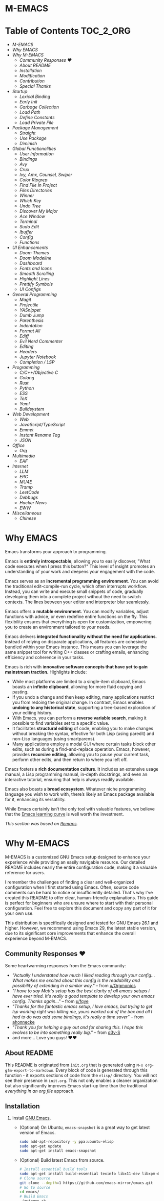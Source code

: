 #+OPTIONS: toc:nil
#+EXPORT_FILE_NAME: README
* M-EMACS
* Table of Contents                                               :TOC_2_ORG:
- [[M-EMACS][M-EMACS]]
- [[Why EMACS][Why EMACS]]
- [[Why M-EMACS][Why M-EMACS]]
  - [[Community Responses ❤️][Community Responses ❤️]]
  - [[About README][About README]]
  - [[Installation][Installation]]
  - [[Modification][Modification]]
  - [[Contribution][Contribution]]
  - [[Special Thanks][Special Thanks]]
- [[Startup][Startup]]
  - [[Lexical Binding][Lexical Binding]]
  - [[Early Init][Early Init]]
  - [[Garbage Collection][Garbage Collection]]
  - [[Load Path][Load Path]]
  - [[Define Constants][Define Constants]]
  - [[Load Private File][Load Private File]]
- [[Package Management][Package Management]]
  - [[Straight][Straight]]
  - [[Use Package][Use Package]]
  - [[Diminish][Diminish]]
- [[Global Functionalities][Global Functionalities]]
  - [[User Information][User Information]]
  - [[Bindings][Bindings]]
  - [[Avy][Avy]]
  - [[Crux][Crux]]
  - [[Ivy, Amx, Counsel, Swiper][Ivy, Amx, Counsel, Swiper]]
  - [[Color Ripgrep][Color Ripgrep]]
  - [[Find File In Project][Find File In Project]]
  - [[Files Directories][Files Directories]]
  - [[Winner][Winner]]
  - [[Which Key][Which Key]]
  - [[Undo Tree][Undo Tree]]
  - [[Discover My Major][Discover My Major]]
  - [[Ace Window][Ace Window]]
  - [[Terminal][Terminal]]
  - [[Sudo Edit][Sudo Edit]]
  - [[Ibuffer][Ibuffer]]
  - [[Config][Config]]
  - [[Functions][Functions]]
- [[UI Enhancements][UI Enhancements]]
  - [[Doom Themes][Doom Themes]]
  - [[Doom Modeline][Doom Modeline]]
  - [[Dashboard][Dashboard]]
  - [[Fonts and Icons][Fonts and Icons]]
  - [[Smooth Scrolling][Smooth Scrolling]]
  - [[Highlight Lines][Highlight Lines]]
  - [[Prettify Symbols][Prettify Symbols]]
  - [[UI Configs][UI Configs]]
- [[General Programming][General Programming]]
  - [[Magit][Magit]]
  - [[Projectile][Projectile]]
  - [[YASnippet][YASnippet]]
  - [[Dumb Jump][Dumb Jump]]
  - [[Parenthesis][Parenthesis]]
  - [[Indentation][Indentation]]
  - [[Format All][Format All]]
  - [[Ediff][Ediff]]
  - [[Evil Nerd Commenter][Evil Nerd Commenter]]
  - [[Editing][Editing]]
  - [[Headers][Headers]]
  - [[Jupyter Notebook][Jupyter Notebook]]
  - [[Completion / LSP][Completion / LSP]]
- [[Programming][Programming]]
  - [[C/C++/Objective C][C/C++/Objective C]]
  - [[Golang][Golang]]
  - [[Rust][Rust]]
  - [[Python][Python]]
  - [[ESS][ESS]]
  - [[TeX][TeX]]
  - [[Yaml][Yaml]]
  - [[Buildsystem][Buildsystem]]
- [[Web Development][Web Development]]
  - [[Web][Web]]
  - [[JavaScript/TypeScript][JavaScript/TypeScript]]
  - [[Emmet][Emmet]]
  - [[Instant Rename Tag][Instant Rename Tag]]
  - [[JSON][JSON]]
- [[Office][Office]]
  - [[Org][Org]]
- [[Multimedia][Multimedia]]
  - [[EAF][EAF]]
- [[Internet][Internet]]
  - [[LLM][LLM]]
  - [[ERC][ERC]]
  - [[MU4E][MU4E]]
  - [[Tramp][Tramp]]
  - [[LeetCode][LeetCode]]
  - [[Debbugs][Debbugs]]
  - [[Hacker News][Hacker News]]
  - [[EWW][EWW]]
- [[Miscellaneous][Miscellaneous]]
  - [[Chinese][Chinese]]

* Why EMACS
Emacs transforms your approach to programming.

Emacs is *entirely introspectable*, allowing you to easily discover, "What code executes when I press this button?" This level of insight promotes an understanding of your work and deepens your engagement with the code.

Emacs serves as an *incremental programming environment*. You can avoid the traditional edit-compile-run cycle, which often interrupts workflow. Instead, you can write and execute small snippets of code, gradually developing them into a complete project without the need to switch contexts. The lines between your editor and interpreter blur seamlessly.

Emacs offers a *mutable environment*. You can modify variables, adjust functions with advice, or even redefine entire functions on the fly. This flexibility ensures that everything is open for customization, empowering you to create an environment tailored to your needs.

Emacs delivers *integrated functionality without the need for applications*. Instead of relying on disparate applications, all features are cohesively bundled within your Emacs instance. This means you can leverage the same snippet tool for writing C++ classes or crafting emails, enhancing efficiency and coherence in your tasks.

Emacs is rich with *innovative software concepts that have yet to gain mainstream traction*. Highlights include:
- While most platforms are limited to a single-item clipboard, Emacs boasts an *infinite clipboard*, allowing for more fluid copying and pasting.
- If you undo a change and then keep editing, many applications restrict you from redoing the original change. In contrast, Emacs enables *undoing to any historical state*, supporting a tree-based exploration of your editing history.
- With Emacs, you can perform a *reverse variable search*, making it possible to find variables set to a specific value.
- It facilitates *structural editing* of code, enabling you to make changes without breaking the syntax, effective for both Lisp (using paredit) and non-Lisp languages (using smartparens).
- Many applications employ a modal GUI where certain tasks block other edits, such as during a find-and-replace operation. Emacs, however, provides *recursive editing*, allowing you to pause your current task, perform other edits, and then return to where you left off.

Emacs fosters a *rich documentation culture*. It includes an extensive usage manual, a Lisp programming manual, in-depth docstrings, and even an interactive tutorial, ensuring that help is always readily available.

Emacs also boasts a *broad ecosystem*. Whatever niche programming language you wish to work with, there’s likely an Emacs package available for it, enhancing its versatility.

While Emacs certainly isn’t the only tool with valuable features, we believe that the [[https://i.stack.imgur.com/7Cu9Z.jpg][Emacs learning curve]] is well worth the investment.

/This section was based on [[https://github.com/remacs/remacs][Remacs]]./
* Why M-EMACS
  M-EMACS is a customized GNU Emacs setup designed to enhance your experience while providing an easily navigable resource. Our detailed README includes nearly the entire configuration code, making it a valuable reference for users.

  I remember the challenges of finding a clear and well-organized configuration when I first started using Emacs. Often, source code comments can be hard to notice or insufficiently detailed. That's why I've created this README to offer clear, human-friendly explanations. This guide is perfect for beginners who are unsure where to start with their personal configuration. Feel free to explore this document and copy any part of it for your own use.

  This distribution is specifically designed and tested for GNU Emacs 26.1 and higher. However, we recommend using Emacs 29, the latest stable version, due to its significant core improvements that enhance the overall experience beyond M-EMACS.
  [[file:images/Sample.png]]
** Community Responses ❤️
   Some heartwarming responses from the Emacs community:
   - /"Actually I understated how much I liked reading through your config... What makes me excited about this config is the readability and possibility of extending in a similar way."/ -- from [[https://www.reddit.com/r/emacs/comments/eewwyh/officially_introducing_memacs/fc5x1lz?utm_source=share&utm_medium=web2x&context=3][u/Orgmonics]]
   - /"I have to say Matt's setup has the best clarity of all emacs setups I have ever tried. It's really a good template to develop your own emacs config. Thanks again..."/ -- from [[https://www.reddit.com/r/emacs/comments/eewwyh/officially_introducing_memacs/fbxk831?utm_source=share&utm_medium=web2x&context=3][u/fqye]]
   - /"Thanks for the fantastic emacs setup, I love emacs, but trying to get lsp working right was killing me, yours worked out of the box and all I had to do was add some bindings, it's really a time saver"/ -- from [[https://github.com/MatthewZMD/.emacs.d/issues/48#issuecomment-877827124][ahonnecke]]
   - /"Thank you for helping a guy out and for sharing this. I hope this evolves to be into something really big."/ -- from [[https://github.com/MatthewZMD/.emacs.d/issues/38#issuecomment-706657288][d3v-S]]
   - and more... Love you guys! ❤️❤️
** About README
   This README is originated from =init.org= that is generated using =M-x org-gfm-export-to-markdown=. Every block of code is generated through this function - it exports sections of code from the =elisp/= directory. You will not see their presence in =init.org=. This not only enables a cleaner organization but also significantly improves Emacs start-up time than the traditional /everything in an org file/ approach.
** Installation
   1. Install [[https://www.gnu.org/software/emacs/][GNU Emacs]].
      - (Optional) On Ubuntu, =emacs-snapshot= is a great way to get latest version of Emacs.
        #+BEGIN_SRC bash
          sudo add-apt-repository -y ppa:ubuntu-elisp
          sudo apt-get update
          sudo apt-get install emacs-snapshot
        #+END_SRC
      - (Optional) Build latest Emacs from source.
        #+BEGIN_SRC bash
          # Install essential build tools
          sudo apt-get install build-essential texinfo libx11-dev libxpm-dev libjpeg-dev libpng-dev libgif-dev libtiff-dev libgtk2.0-dev libncurses-dev gnutls-dev libgtk-3-dev git autoconf
          # Clone source
          git clone --depth=1 https://github.com/emacs-mirror/emacs.git
          # Go to source
          cd emacs/
          # Build Emacs
          ./autogen.sh
          ./configure --with-mailutils
          make
          # Install (optional)
          sudo make install
        #+END_SRC
   2. Clone this repo to =HOME= or =~/= path using [[https://git-scm.com/][git]] and update all the submodules.
      #+BEGIN_SRC bash
        cd ~
        git clone --recurse-submodules -j8 https://github.com/MatthewZMD/.emacs.d.git
        cd .emacs.d
      #+END_SRC
   3. Ensure a stable connection to Melpa Packages, then open Emacs.
   4. Enter =y= when prompted with =Auto-update packages now?=, wait for all packages to install.
   5. In your favorite browser, =Ctrl-f Prerequisite= through this README and follow the *Prerequisite* instructions.
   6. Restart Emacs.
*** Further Updates
    I will be updating M-EMACS from time to time, it is best to =git pull= once a while to stay up to date.

    Please also execute =git submodule update --recursive --remote= to sync with all the submodules.
** Modification
   You have the permission to use, modify, distribute in any way you want.

   However, what is /free/ stays /free/. After all, this is [[file:LICENSE][GPL]].

   *Remember* you must manually sync this README with all the new changes you made by:
   1. Please do *NOT* edit this =README.md= file, edit =init.org= instead!
   2. If you add a new mode, create a new =<file-name>.el= file in =elisp/= directory.
   3. Put =(require '<file-name>)= in [[file:init.el][init.el]] accordingly.
   4. Add =#+INCLUDE: "~/.emacs.d/elisp/<place-holder>.el" src emacs-lisp :range-begin "<start-line-wrapper-exclusive>" :range-end "<end-line-wrapper-exclusive>"= in the appropriate section in =init.org=.
   5. Enter =C-x C-s= to save and update =:lines=. (if you don't see the updated effect, run =M-x save-and-update-includes= manually)
   6. Call =M-x org-gfm-export-to-markdown= to update =README.md= automatically.
** Contribution
   If you spotted a bug or you have any suggestions, please fill in an issue. If you have something to fix, feel free to create a pull request.
** Special Thanks
   Everyone starts somewhere, and I started here.
  - [[https://github.com/seagle0128/.emacs.d][Vincent Zhang's Centaur Emacs]]
  - [[https://github.com/hlissner/doom-emacs][Henrik Lissner's Doom Emacs]]
  - [[https://github.com/poncie/.emacs.d][Poncie Reyes's .emacs.d]]
* Startup
** Lexical Binding
   Enable lexical binding for better variable scoping. [[https://nullprogram.com/blog/2016/12/22/][Why?]]
   #+BEGIN_QUOTE
   Until Emacs version 24.1 (June 2012), Elisp predominantly utilized dynamically scoped variables, a characteristic common in older Lisp dialects. While dynamic scope has its specific applications, it is generally deemed unsuitable for local variables, and very few modern programming languages embrace it.
   #+END_QUOTE
   #+INCLUDE: "~/.emacs.d/init.el" src emacs-lisp :lines "1-2"
** Early Init
   Emacs 27 introduces =early-init.el=, a configuration file that executes prior to =init.el=, coinciding with package and UI initialization.
*** Compatibility With 26
   Ensure the configuration accommodates both versions by checking if the =emacs-version >= 26= and manually requiring =early-init= settings if =emacs-version < 27=.
   #+INCLUDE: "~/.emacs.d/init.el" src emacs-lisp :range-begin "CheckVer" :range-end "-CheckVer" :lines "39-51"
*** Defer Garbage Collection
   Postpone garbage collection earlier in the startup sequence to improve performance, as highlighted by [[https://github.com/hlissner/doom-emacs/blob/develop/docs/faq.org#how-does-doom-start-up-so-quickly][hlissner]].
   #+BEGIN_QUOTE
   Garbage collection can significantly slow down startup time, often doubling it. The key is to raise the memory threshold as early as possible.
   #+END_QUOTE
   #+INCLUDE: "~/.emacs.d/early-init.el" src emacs-lisp :range-begin "DeferGC" :range-end "-DeferGC" :lines "40-41"
*** Disable =package-enable-at-startup=
   Package initialization occurs automatically before loading the user configuration, which means we need to prevent Emacs from executing it prematurely.
   #+INCLUDE: "~/.emacs.d/early-init.el" src emacs-lisp :range-begin "UnsetPES" :range-end "-UnsetPES" :lines "44-45"
*** Unset =file-name-handler-alist=
   During startup, Emacs doesn't require specific file handlers for every file it opens or loads; thus, we should unset this list to optimize the startup process.
   #+INCLUDE: "~/.emacs.d/early-init.el" src emacs-lisp :range-begin "UnsetFNHA" :range-end "-UnsetFNHA" :lines "48-50"
*** Disable =site-run-file=
   #+INCLUDE: "~/.emacs.d/early-init.el" src emacs-lisp :range-begin "UnsetSRF" :range-end "-UnsetSRF" :lines "53-54"
*** Disable Unnecessary Interface
   Disabling unnecessary interfaces at this stage enhances speed before they are initialized.
   #+INCLUDE: "~/.emacs.d/early-init.el" src emacs-lisp :range-begin "DisableUnnecessaryInterface" :range-end "-DisableUnnecessaryInterface" :lines "57-62"
** Garbage Collection
*** Adjust =gc-cons-threshold= for Interactive Use
   A excessively high =gc-cons-threshold= can lead to freezing and stuttering during prolonged interactive sessions. If stuttering occurs, increase the threshold; if freezing happens, decrease it.
   #+INCLUDE: "~/.emacs.d/init.el" src emacs-lisp :range-begin "BetterGC" :range-end "-BetterGC" :lines "54-64"
   Additionally, enabling garbage collection when Emacs loses focus and minimizing it during the use of the minibuffer can enhance responsiveness.
   #+INCLUDE: "~/.emacs.d/init.el" src emacs-lisp :range-begin "AutoGC" :range-end "-AutoGC" :lines "67-84"
** Load Path
   Since all configuration files reside in the =elisp/= directory, it is essential to include this path in the =load-path= to ensure proper loading.
   #+INCLUDE: "~/.emacs.d/init.el" src emacs-lisp :range-begin "LoadPath" :range-end "-LoadPath" :lines "87-101"
** Define Constants
   #+INCLUDE: "~/.emacs.d/elisp/init-const.el" src emacs-lisp :range-begin "Consts" :range-end "-Consts" :lines "44-76"
** Load Private File
   The =init-private.el= file has been designated within the =user-emacs-directory= for personal configurations you wish to keep outside source control.
   #+INCLUDE: "~/.emacs.d/init.el" src emacs-lisp :range-begin "InitPrivate" :range-end "-InitPrivate" :lines "216-219"
* Package Management
   Some packages are disabled using the =:disabled= tag due to infrequent usage. You can similarly disable packages as needed:
   #+begin_src emacs-lisp
   (use-package foo
     :disabled)
   #+end_src
** Straight
   [[https://github.com/radian-software/straight.el][Straight]] is preferred over =package.el= for its declarative and reproducible configuration, ensuring reliable package management and easy updates by utilizing Git for version tracking.
   #+INCLUDE: "~/.emacs.d/elisp/init-package.el" src emacs-lisp :range-begin "StraightBootstrap" :range-end "-StraightBootstrap" :lines "40-54"
** Use Package
   [[https://github.com/jwiegley/use-package][Use-package]] simplifies Emacs package configuration, enhancing performance and clarity. When paired with straight.el, it allows for quick and seamless package management.
   #+INCLUDE: "~/.emacs.d/elisp/init-package.el" src emacs-lisp :range-begin "StraightUsePackage" :range-end "-StraightUsePackage" :lines "57-68"
** Diminish
   [[https://github.com/emacsmirror/diminish][Diminish]] can remove certain minor modes from the mode-line to declutter the interface.
   #+INCLUDE: "~/.emacs.d/elisp/init-package.el" src emacs-lisp :range-begin "DimPac" :range-end "-DimPac" :lines "71-72"
* Global Functionalities
** User Information
   *Prerequisite*: Feel free to update this section with your information.
   #+INCLUDE: "~/.emacs.d/elisp/init-const.el" src emacs-lisp :range-begin "UserInfo" :range-end "-UserInfo" :lines "39-41"
** Bindings
   #+INCLUDE: "~/.emacs.d/elisp/init-global-config.el" src emacs-lisp :range-begin "DefBindings" :range-end "-DefBindings" :lines "47-64"
** Avy
   [[https://github.com/abo-abo/avy][Avy]] offers an efficient method for navigating text. 
   #+INCLUDE: "~/.emacs.d/elisp/init-avy.el" src emacs-lisp :range-begin "AvyPac" :range-end "-AvyPac" :lines "42-52"
** Crux
   [[https://github.com/bbatsov/crux][Crux]] is a collection of incredibly useful extensions for Emacs, enhancing functionality and ease of use.
   #+INCLUDE: "~/.emacs.d/elisp/init-crux.el" src emacs-lisp :range-begin "CruxPac" :range-end "-CruxPac" :lines "39-50"
** Ivy, Amx, Counsel, Swiper
   [[https://github.com/abo-abo/swiper][Ivy]] is a versatile completion mechanism for Emacs. It incorporates tools such as [[https://github.com/DarwinAwardWinner/amx][Amx]], [[https://github.com/abo-abo/swiper][Counsel]], and [[https://github.com/abo-abo/swiper][Swiper]] to enhance the user experience.
   #+INCLUDE: "~/.emacs.d/elisp/init-search.el" src emacs-lisp :range-begin "IvyPac" :range-end "-IvyPac" :lines "42-71"
** Color Ripgrep
   [[https://github.com/manateelazycat/color-rg][Color rg]] is a search and refactoring tool built on /ripgrep/, designed to search text efficiently.
   *Prerequisite*: Ensure that [[https://github.com/BurntSushi/ripgrep#installation][ripgrep]] is installed and the `rg` command is included in your `PATH`.
   #+INCLUDE: "~/.emacs.d/elisp/init-search.el" src emacs-lisp :range-begin "ColorRGPac" :range-end "-ColorRGPac" :lines "74-78"
** Find File In Project
   [[https://github.com/technomancy/find-file-in-project][Find File In Project]] provides quick access to files within a project in Emacs.
   *Prerequisite*: Ensure `GNU Find` is in your `PATH`, and install [[https://github.com/bmatzelle/gow][Gow]], Cygwin, or MSYS2 on Windows to use this feature.
   #+INCLUDE: "~/.emacs.d/elisp/init-search.el" src emacs-lisp :range-begin "FFIPPac" :range-end "-FFIPPac" :lines "81-88"
** Files Directories
*** Dired
    Dired serves as the directory editor in Emacs, facilitating file management.
    #+INCLUDE: "~/.emacs.d/elisp/init-dired.el" src emacs-lisp :range-begin "DiredPackage" :range-end "-DiredPackage" :lines "39-71"
*** Disk Usage
    [[https://gitlab.com/ambrevar/emacs-disk-usage][Disk Usage]] is a file system analyzer that provides a tabulated view of file listings sorted by size, helping you manage disk space.
    #+INCLUDE: "~/.emacs.d/elisp/init-dired.el" src emacs-lisp :range-begin "DiskUsage" :range-end "-DiskUsage" :lines "74-76"
*** Save All Buffers
    #+INCLUDE: "~/.emacs.d/elisp/init-dired.el" src emacs-lisp :range-begin "SaveAllBuffers" :range-end "-SaveAllBuffers" :lines "79-85"
** Winner
   Winner mode allows you to restore previous window layouts, providing a quick way to manage your workspace.
   #+INCLUDE: "~/.emacs.d/elisp/init-winner.el" src emacs-lisp :range-begin "WinnerPac" :range-end "-WinnerPac" :lines "39-55"
** Which Key
   [[https://github.com/justbur/emacs-which-key][Which Key]] displays key bindings that follow an incomplete command, enhancing usability by reminding users of available options.
   #+INCLUDE: "~/.emacs.d/elisp/init-which-key.el" src emacs-lisp :range-begin "WhichKeyPac" :range-end "-WhichKeyPac" :lines "39-46"
** Undo Tree
   [[https://www.emacswiki.org/emacs/UndoTree][Undo tree]] visualizes the history of changes made in a file, making it easier to manage and navigate undo operations.
   #+INCLUDE: "~/.emacs.d/elisp/init-undo-tree.el" src emacs-lisp :range-begin "UndoTreePac" :range-end "-UndoTreePac" :lines "39-47"
** Discover My Major
   [[https://github.com/jguenther/discover-my-major][Discover my major]] helps you explore key bindings and their meanings for the current Emacs major mode, which enhances the learning experience.
   #+INCLUDE: "~/.emacs.d/elisp/init-discover-my-major.el" src emacs-lisp :range-begin "DiscMyMajor" :range-end "-DiscMyMajor" :lines "39-41"
** Ace Window
   [[https://github.com/abo-abo/ace-window][Ace Window]] enables you to efficiently select and switch between windows in Emacs.
   #+INCLUDE: "~/.emacs.d/elisp/init-ace-window.el" src emacs-lisp :range-begin "AceWindowPac" :range-end "-AceWindowPac"  :lines "39-41"
** Terminal
*** Shell Here
    [[https://github.com/ieure/shell-here][Shell Here]] opens a shell buffer within the context of the current `default-directory`, providing quick terminal access.
    #+INCLUDE: "~/.emacs.d/elisp/init-shell.el" src emacs-lisp :range-begin "ShellHerePac" :range-end "-ShellHerePac" :lines "42-47"
*** Multi Term
    [[https://github.com/manateelazycat/multi-term][Multi Term]] is a terminal management mode that allows you to handle multiple terminal buffers conveniently within Emacs.
    #+INCLUDE: "~/.emacs.d/elisp/init-shell.el" src emacs-lisp :range-begin "MultiTermPac" :range-end "-MultiTermPac" :lines "50-80"
*** Term Keys
    [[https://github.com/CyberShadow/term-keys][Term Keys]] provides seamless keyboard input for Emacs in terminal emulators, ensuring consistent performance.
    #+INCLUDE: "~/.emacs.d/elisp/init-shell.el" src emacs-lisp :range-begin "TermKeysPac" :range-end "-TermKeysPac" :lines "83-87"
*** Exec Path From Shell
    [[https://github.com/purcell/exec-path-from-shell][Exec Path From Shell]] ensures that environment variables in Emacs match those of the user's shell, maintaining consistency across different environments.
    #+INCLUDE: "~/.emacs.d/elisp/init-shell.el" src emacs-lisp :range-begin "ExecPathFromShellPac" :range-end "-ExecPathFromShellPac" :lines "90-94"
** Sudo Edit
   [[https://github.com/nflath/sudo-edit][Sudo Edit]] allows you to open files with `sudo`, enabling easier access to protected files.
   #+INCLUDE: "~/.emacs.d/elisp/init-global-config.el" src emacs-lisp :range-begin "SudoEditPac" :range-end "-SudoEditPac" :lines "42-44"
** Ibuffer
   [[https://www.emacswiki.org/emacs/IbufferMode][Ibuffer]] is an advanced alternative to BufferMenu that allows you to manage buffers similarly to how Dired handles files, vastly improving efficiency.
   It integrates with [[https://github.com/purcell/ibuffer-vc][IBuffer VC]], which groups buffers by git project and displays file state.
   #+INCLUDE: "~/.emacs.d/elisp/init-buffer.el" src emacs-lisp :range-begin "IBufferPac" :range-end "-IBufferPac" :lines "39-59"
** Config
   A collection of essential configurations that greatly enhance usability and productivity.
*** UTF-8 Coding System
    Configure Emacs to utilize UTF-8 encoding with Unix line endings for optimal compatibility.
    #+INCLUDE: "~/.emacs.d/elisp/init-global-config.el" src emacs-lisp :range-begin "UTF8Coding" :range-end "-UTF8Coding" :lines "67-78"
*** Optimize Editing Experience
    #+INCLUDE: "~/.emacs.d/elisp/init-global-config.el" src emacs-lisp :range-begin "EditExp" :range-end "-EditExp" :lines "81-123"
*** History
    This section manages aspects of the editing history to enhance user experience.
    #+INCLUDE: "~/.emacs.d/elisp/init-global-config.el" src emacs-lisp :range-begin "History" :range-end "-History" :lines "126-150"
*** Small Configs
    #+INCLUDE: "~/.emacs.d/elisp/init-global-config.el" src emacs-lisp :range-begin "SmallConfigs" :range-end "-SmallConfigs" :lines "153-204"
** Functions
   A selection of important functions to streamline your workflow.
*** Resize Window Width / Height Functions
    #+INCLUDE: "~/.emacs.d/elisp/init-func.el" src emacs-lisp :range-begin "ResizeWidthheight" :range-end "-ResizeWidthheight" :lines "42-96"
*** Edit This Configuration File Shortcut
    #+INCLUDE: "~/.emacs.d/elisp/init-func.el" src emacs-lisp :range-begin "EditConfig" :range-end "-EditConfig" :lines "99-105"
*** Update Org Mode Include Automatically
    Automatically updates Org Mode INCLUDE statements based on guidance from [[http://endlessparentheses.com/updating-org-mode-include-statements-on-the-fly.html][Artur Malabarba]].
    #+INCLUDE: "~/.emacs.d/elisp/init-func.el" src emacs-lisp :range-begin "OrgIncludeAuto" :range-end "-OrgIncludeAuto" :lines "108-153"
*** MiniBuffer Functions
    #+INCLUDE: "~/.emacs.d/elisp/init-func.el" src emacs-lisp :range-begin "BetterMiniBuffer" :range-end "-BetterMiniBuffer" :lines "156-165"
*** Display Line Overlay
    #+INCLUDE: "~/.emacs.d/elisp/init-func.el" src emacs-lisp :range-begin "DisplayLineOverlay" :range-end "-DisplayLineOverlay" :lines "168-180"
*** Read Lines From File
    #+INCLUDE: "~/.emacs.d/elisp/init-func.el" src emacs-lisp :range-begin "ReadLines" :range-end "-ReadLines" :lines "183-187"
*** Where Am I
    #+INCLUDE: "~/.emacs.d/elisp/init-func.el" src emacs-lisp :range-begin "WhereAmI" :range-end "-WhereAmI" :lines "190-194"
* UI Enhancements
** Doom Themes
   [[https://github.com/hlissner/emacs-doom-themes][Doom Themes]] is a powerful UI plugin that provides a comprehensive collection of themes to enhance visual aesthetics in Emacs.
   #+INCLUDE: "~/.emacs.d/elisp/init-theme.el" src emacs-lisp :range-begin "DoomThemes" :range-end "-DoomThemes" :lines "43-58"
** Doom Modeline
   [[https://github.com/seagle0128/doom-modeline][Doom Modeline]] offers a feature-rich modeline, inspired by DOOM Emacs, that is both faster and more powerful than traditional modelines.
   #+INCLUDE: "~/.emacs.d/elisp/init-theme.el" src emacs-lisp :range-begin "DoomModeline" :range-end "-DoomModeline" :lines "61-71"
** Dashboard
*** Dashboard
    [[https://github.com/rakanalh/emacs-dashboard][Dashboard]] is an extensible startup screen for Emacs, providing a customizable interface when launching the application.
    Choose either =KEC_Dark_BK.png= or =KEC_Light_BK.png= depending on your preferred background theme.
    #+INCLUDE: "~/.emacs.d/elisp/init-dashboard.el" src emacs-lisp :range-begin "DashboardPac" :range-end "-DashboardPac" :lines "39-83"
*** Page Break Lines
    [[https://github.com/purcell/page-break-lines][Page-break-lines]] displays form feed characters as clean, horizontal rules, improving readability.
    #+INCLUDE: "~/.emacs.d/elisp/init-dashboard.el" src emacs-lisp :range-begin "PBLPac" :range-end "-PBLPac" :lines "86-89"
** Fonts and Icons
   *Prerequisite*: Install all available fonts and icons from the `fonts/` directory. Then execute =M-x all-the-icons-install-fonts= and =M-x nerd-icons-install-fonts= to apply them.
*** Fonts
    #+INCLUDE: "~/.emacs.d/elisp/init-fonts.el" src emacs-lisp :range-begin "FontsList" :range-end "-FontsList" :lines "39-42"
    Function dedicated to switching between installed fonts seamlessly.
    #+INCLUDE: "~/.emacs.d/elisp/init-fonts.el" src emacs-lisp :range-begin "FontFun" :range-end "-FontFun" :lines "45-64"
*** All The Icons
    [[https://github.com/domtronn/all-the-icons.el][All The Icons]] is a utility package designed to aggregate various icon fonts, specifically for GUI Emacs.
    #+INCLUDE: "~/.emacs.d/elisp/init-fonts.el" src emacs-lisp :range-begin "ATIPac" :range-end "-ATIPac" :lines "67-68"
** Smooth Scrolling
   Configuration settings are provided to enable smooth scrolling in Emacs, enhancing reading and navigation comfort.
   #+INCLUDE: "~/.emacs.d/elisp/init-scroll.el" src emacs-lisp :range-begin "SmoothScroll" :range-end "-SmoothScroll" :lines "39-52"
** Highlight Lines
   #+INCLUDE: "~/.emacs.d/elisp/init-ui-config.el" src emacs-lisp :range-begin "Highlight" :range-end "-Highlight" :lines "43-44"
** Prettify Symbols
   [[https://www.emacswiki.org/emacs/PrettySymbol][Prettify symbols mode]] is a built-in feature that enables the display of character sequences as aesthetically pleasing symbols, improving code readability.
   #+INCLUDE: "~/.emacs.d/elisp/init-ui-config.el" src emacs-lisp :range-begin "PreSym" :range-end "-PreSym" :lines "47-59"
** UI Configs
*** Title Bar
    #+INCLUDE: "~/.emacs.d/elisp/init-ui-config.el" src emacs-lisp :range-begin "TitleBar" :range-end "-TitleBar" :lines "62-63"
*** Simplify Yes/No Prompts
    #+INCLUDE: "~/.emacs.d/elisp/init-ui-config.el" src emacs-lisp :range-begin "YorN" :range-end "-YorN" :lines "66-68"
*** Disable Splash Screen
    #+INCLUDE: "~/.emacs.d/elisp/init-ui-config.el" src emacs-lisp :range-begin "StartupScreen" :range-end "-StartupScreen" :lines "71-75"
*** Line Numbers
    Configure Emacs to display both line and column numbers in the modeline for better code navigation.
    #+INCLUDE: "~/.emacs.d/elisp/init-ui-config.el" src emacs-lisp :range-begin "DisLineNum" :range-end "-DisLineNum" :lines "78-85"
*** Modeline Time and Battery
    This feature displays time and battery statistics in the modeline, providing useful information at a glance.
    #+INCLUDE: "~/.emacs.d/elisp/init-ui-config.el" src emacs-lisp :range-begin "DisTimeBat" :range-end "-DisTimeBat" :lines "88-92"
*** Pixel Scroll Precision Mode
    Pixel scroll precision mode, introduced in Emacs 29.1, enables finer scrolling control within a buffer, displaying content pixel-by-pixel for increased precision.
    #+INCLUDE: "~/.emacs.d/elisp/init-ui-config.el" src emacs-lisp :range-begin "PixelScrollPrecMode" :range-end "-PixelScrollPrecMode" :lines "95-97"
* General Programming
** Magit
   [[https://magit.vc/][Magit]] provides a user-friendly interface for interacting with the Git version control system, streamlining version management tasks.
   #+INCLUDE: "~/.emacs.d/elisp/init-magit.el" src emacs-lisp :range-begin "MagitPac" :range-end "-MagitPac" :lines "39-50"
** Projectile
   [[https://github.com/bbatsov/projectile][Projectile]] is a powerful project interaction library that simplifies navigating and managing projects in Emacs.
   *Prerequisite*: For Windows OS users, install [[https://github.com/bmatzelle/gow/releases][Gow]] and ensure it is added to the `PATH`.
   [[https://github.com/bmatzelle/gow][Gow]] is a handy lightweight installer that facilitates the use of various open source UNIX applications compiled as native Win32 binaries. The `tr` command is particularly needed for Projectile's alien indexing.
   #+INCLUDE: "~/.emacs.d/elisp/init-projectile.el" src emacs-lisp :range-begin "ProjPac" :range-end "-ProjPac" :lines "42-53"
** YASnippet
*** YASnippet
    [[https://github.com/joaotavora/yasnippet][YASnippet]] is a versatile programming template system for Emacs. It can load [[https://github.com/AndreaCrotti/yasnippet-snippets][YASnippet Snippets]], which is a rich collection of snippets for a variety of languages.
    #+INCLUDE: "~/.emacs.d/elisp/init-yasnippet.el" src emacs-lisp :range-begin "YASnippetPac" :range-end "-YASnippetPac" :lines "39-60"
** Dumb Jump
   [[https://github.com/jacktasia/dumb-jump][Dumb jump]] allows for swift navigation to definition within your codebase, enhancing the coding experience.
   #+INCLUDE: "~/.emacs.d/elisp/init-dumb-jump.el" src emacs-lisp :range-begin "DumbJump" :range-end "-DumbJump" :lines "39-46"
** Parenthesis
*** Smartparens
    [[https://github.com/Fuco1/smartparens][Smartparens]] is a minor mode designed for effectively handling paired constructs, streamlining coding involving parentheses and brackets.
    #+INCLUDE: "~/.emacs.d/elisp/init-edit.el" src emacs-lisp :range-begin "SmartParensPac" :range-end "-SmartParensPac" :lines "57-78"
*** Match Parenthesis
    This feature ensures that parentheses are matched and automatically paired while providing visual cues even when they are offscreen, enhancing code clarity. 
    #+INCLUDE: "~/.emacs.d/elisp/init-edit.el" src emacs-lisp :range-begin "MatchParens" :range-end "-MatchParens" :lines "81-120"
** Indentation
   [[https://github.com/jdtsmith/indent-bars][Indent Bars]] is a customizable indentation guide that provides fast and efficient visual cues for code structure in Emacs.
   #+INCLUDE: "~/.emacs.d/elisp/init-indent.el" src emacs-lisp :range-begin "IndentBarsPac" :range-end "-IndentBarsPac" :lines "39-56"
   This section also covers indentation configuration for optimal coding experiences.
   #+INCLUDE: "~/.emacs.d/elisp/init-indent.el" src emacs-lisp :range-begin "IndentConfig" :range-end "-IndentConfig" :lines "59-76"
** Format All
   [[https://github.com/lassik/emacs-format-all-the-code][Format all]] provides a convenient feature to auto-format source code, catering to numerous programming languages.
   *Prerequisite*: Consult [[https://github.com/lassik/emacs-format-all-the-code#supported-languages][Supported Languages]] to identify which additional tools are necessary for specific languages.
   #+INCLUDE: "~/.emacs.d/elisp/init-format.el" src emacs-lisp :range-begin "FormatAllPac" :range-end "-FormatAllPac" :lines "39-41"
** Ediff
   [[https://www.gnu.org/software/emacs/manual/html_mono/ediff.html][Ediff]] enables users to compare differences between pairs of files or buffers simultaneously, streamlining the process of resolving discrepancies.
   #+INCLUDE: "~/.emacs.d/elisp/init-format.el" src emacs-lisp :range-begin "EdiffPac" :range-end "-EdiffPac" :lines "44-48"
** Evil Nerd Commenter
   [[https://github.com/redguardtoo/evil-nerd-commenter][Evil Nerd Commenter]] assists users in efficiently commenting out sections of code, enhancing productivity when writing or debugging.
   #+INCLUDE: "~/.emacs.d/elisp/init-comment.el" src emacs-lisp :range-begin "EvilNerdCommenPac" :range-end "-EvilNerdCommenPac" :lines "39-43"
** Editing
*** Iedit
    [[https://github.com/victorhge/iedit][Iedit]] is a versatile minor mode that facilitates simultaneous editing of multiple regions within a buffer or a selected region, streamlining the editing process.
    #+INCLUDE: "~/.emacs.d/elisp/init-edit.el" src emacs-lisp :range-begin "IEditPac" :range-end "-IEditPac" :lines "41-44"
*** Delete Block
    [[https://github.com/manateelazycat/delete-block][Delete Block]] provides an efficient method for deleting blocks of text or code, promoting a smoother editing workflow.
    #+INCLUDE: "~/.emacs.d/elisp/init-edit.el" src emacs-lisp :range-begin "DeleteBlockPac" :range-end "-DeleteBlockPac" :lines "47-54"
** Headers
   [[https://www.emacswiki.org/emacs/header2.el][Header2]] simplifies the process of creating and updating file headers, automating documentation tasks.
   #+INCLUDE: "~/.emacs.d/elisp/init-header.el" src emacs-lisp :range-begin "Header2Pac" :range-end "-Header2Pac" :lines "39-48"
** Jupyter Notebook
   [[https://github.com/millejoh/emacs-ipython-notebook][Emacs IPython Notebook]] serves as a client for [[https://jupyter.org/][Jupyter]], previously known as IPython, allowing for interactive coding sessions within Emacs.
*** Usage
    1. Execute =M-x ein:run= to initiate a local Jupyter session.
    2. Login with =M-x ein:login= to connect to a local or remote session.
    3. Open a =.ipynb= file and press =C-c C-o=.
    #+INCLUDE: "~/.emacs.d/elisp/init-ein.el" src emacs-lisp :range-begin "EINPac" :range-end "-EINPac" :lines "39-49"
** Completion / LSP
   Instead of the widely-used [[http://company-mode.github.io/][Company]], I have chosen to use [[https://github.com/manateelazycat/lsp-bridge][lsp-bridge]], which is entirely multi-threaded and adept at handling all completion needs within Emacs.
    #+INCLUDE: "~/.emacs.d/elisp/init-complete.el" src emacs-lisp :range-begin "LSPPac" :range-end "-LSPPac" :lines "42-78"
* Programming
** C/C++/Objective C
   *Prerequisite*: Since all completion features are supported by [[https://github.com/emacs-lsp/lsp-mode][LSP Mode]], it needs to be set up correctly.
   - Install [[https://cmake.org/download/][CMake]] version 3.8 or higher for all operating systems.
   - For Unix-like OS:
     - It is recommended to use [[https://github.com/MaskRay/ccls][CCLS]] as the LSP server. Refer to [[https://github.com/MaskRay/ccls/wiki/Build][build instructions]] for detailed setup.
     - Set `ccls-executable` to the directory where your CCLS is built.
   - For Windows OS:
     - Install [[http://www.mingw.org/wiki/Install_MinGW][MinGW]] for compilation.
     - Due to the complexities of building CCLS on Windows, it is advisable to install [[https://clang.llvm.org/extra/clangd/Installation.html][Clangd]] instead and ensure it is available in your `PATH`.
*** CCLS
    [[https://github.com/MaskRay/emacs-ccls][Emacs CCLS]] is a client for [[https://github.com/MaskRay/ccls][CCLS]], which is a language server for C/C++/Objective-C. It supports massive codebases, leveraging the capabilities of libclang for enhanced performance.
    #+INCLUDE: "~/.emacs.d/elisp/init-cc.el" src emacs-lisp :range-begin "CCLSPac" :range-end "-CCLSPac" :lines "42-64"
*** Modern C++ Font Lock
    [[https://github.com/ludwigpacifici/modern-cpp-font-lock][Modern CPP Font Lock]] enhances syntax highlighting specifically for modern C++ syntax, improving readability and code comprehension.
    #+INCLUDE: "~/.emacs.d/elisp/init-cc.el" src emacs-lisp :range-begin "CPPFontLockPac" :range-end "-CPPFontLockPac" :lines "67-70"
** Golang
   [[https://github.com/dominikh/go-mode.el][Go Mode]] is an Emacs mode specifically designed for Golang programming, providing syntax highlighting and other essential tools.
   *Prerequisite*: Setting up [[https://github.com/golang/tools/blob/master/gopls/README.md][gopls]] is necessary for Golang's LSP support.
   #+BEGIN_SRC bash
     go get golang.org/x/tools/gopls@latest
   #+END_SRC
   #+INCLUDE: "~/.emacs.d/elisp/init-cc.el" src emacs-lisp :range-begin "GoPac" :range-end "-GoPac" :lines "73-77"
** Rust
   [[https://github.com/rust-lang/rust-mode][Rust Mode]] is tailored for Rust programming within Emacs, ensuring robust development support.
   #+INCLUDE: "~/.emacs.d/elisp/init-cc.el" src emacs-lisp :range-begin "RustPac" :range-end "-RustPac" :lines "80-91"
** Python
   #+INCLUDE: "~/.emacs.d/elisp/init-python.el" src emacs-lisp :range-begin "PythonConfig" :range-end "-PythonConfig" :lines "42-49"
** ESS
   [[https://ess.r-project.org/][Emacs Speaks Statistics]] (ESS) is designed to facilitate editing scripts and interaction with various statistical analysis programs such as R, S-Plus, SAS, Stata, and OpenBUGS/JAGS.
   *Prerequisite*: Ensure [[https://cran.r-project.org/mirrors.html][R]] is installed to utilize ESS effectively with R.
   #+INCLUDE: "~/.emacs.d/elisp/init-ess.el" src emacs-lisp :range-begin "ESSPac" :range-end "-ESSPac" :lines "39-44"
** TeX
   *Prerequisite*: Please ensure you have [[https://www.tug.org/texlive/quickinstall.html][TeX Live]] installed on your system.
*** AUCTeX
    [[https://www.gnu.org/software/auctex/][AUCTeX]] is a comprehensive package designed for authoring and formatting TeX documents, supporting multiple TeX macro packages such as AMS-TEX, LaTeX, Texinfo, ConTEXt, and docTEX (dtx files).
    #+INCLUDE: "~/.emacs.d/elisp/init-latex.el" src emacs-lisp :range-begin "AUCTeXPac" :range-end "-AUCTeXPac" :lines "44-67"
** Yaml
   [[https://github.com/yoshiki/yaml-mode][Yaml mode]] is the dedicated major mode for editing files in the YAML data serialization format within Emacs.
   #+INCLUDE: "~/.emacs.d/elisp/init-buildsystem.el" src emacs-lisp :range-begin "YamlPac" :range-end "-YamlPac" :lines "59-97"
** Buildsystem
*** Docker
    [[https://github.com/Silex/docker.el][Docker]] is a mode enabling management of Docker containers directly from Emacs, facilitating container-based workflows.
    #+INCLUDE: "~/.emacs.d/elisp/init-buildsystem.el" src emacs-lisp :range-begin "DockerPac" :range-end "-DockerPac" :lines "39-40"
    [[https://github.com/spotify/dockerfile-mode][Dockerfile Mode]] offers specific features for editing Dockerfiles in Emacs.
    #+INCLUDE: "~/.emacs.d/elisp/init-buildsystem.el" src emacs-lisp :range-begin "DockerfilePac" :range-end "-DockerfilePac" :lines "43-44"
*** Groovy
    [[https://github.com/Groovy-Emacs-Modes/groovy-emacs-modes][Groovy Mode]] encompasses a comprehensive major mode for Groovy, grails minor mode, and a groovy inferior mode, catering to Groovy developers.
    #+INCLUDE: "~/.emacs.d/elisp/init-buildsystem.el" src emacs-lisp :range-begin "GroovyPac" :range-end "-GroovyPac" :lines "47-48"
*** Cmake
    [[https://melpa.org/#/cmake-mode][Cmake Mode]] is a library that provides syntax highlighting and indentation functionalities for CMakeLists.txt and *.cmake files.
    #+INCLUDE: "~/.emacs.d/elisp/init-buildsystem.el" src emacs-lisp :range-begin "CmakePac" :range-end "-CmakePac" :lines "51-52"
*** Bazel
    [[https://github.com/bazelbuild/emacs-bazel-mode][Bazel Mode]] grants major modes for editing Bazel-specific files including =BUILD= files, =WORKSPACE= files, and =.bazelrc= files, as well as Starlark files.
    #+INCLUDE: "~/.emacs.d/elisp/init-buildsystem.el" src emacs-lisp :range-begin "BazelPac" :range-end "-BazelPac" :lines "55-56"
* Web Development
   *Prerequisite*: Install [[https://nodejs.org/en/download/][NodeJS]] and ensure it is included in your `PATH`. Execute the following commands to enable LSP for JavaScript, TypeScript, and HTML:
   #+BEGIN_SRC bash
      npm i -g typescript
      npm i -g typescript-language-server
   #+END_SRC
** Web
   [[https://github.com/fxbois/web-mode][Web mode]] is a specialized major mode designed for editing web templates and related technologies.
   #+INCLUDE: "~/.emacs.d/elisp/init-webdev.el" src emacs-lisp :range-begin "WebModePac" :range-end "-WebModePac" :lines "39-46"
** JavaScript/TypeScript
*** JavaScript2
    [[https://github.com/mooz/js2-mode][JS2 mode]] provides an enhanced JavaScript editing experience with features aimed at improving productivity.
    #+INCLUDE: "~/.emacs.d/elisp/init-webdev.el" src emacs-lisp :range-begin "Js2Pac" :range-end "-Js2Pac" :lines "49-53"
*** TypeScript
    [[https://github.com/emacs-typescript/typescript.el][TypeScript mode]] adds dedicated support for TypeScript programming within Emacs, enhancing the development experience.
    #+INCLUDE: "~/.emacs.d/elisp/init-webdev.el" src emacs-lisp :range-begin "TypeScriptPac" :range-end "-TypeScriptPac" :lines "56-59"
*** Vue
    [[https://github.com/AdamNiederer/vue-mode][Vue mode]] provides specialized major mode for developing applications using Vue.js, improving the coding workflow.
    #+INCLUDE: "~/.emacs.d/elisp/init-webdev.el" src emacs-lisp :range-begin "VuePac" :range-end "-VuePac" :lines "62-65"
** Emmet
   [[https://github.com/smihica/emmet-mode][Emmet]] enables users to write HTML swiftly using CSS-style selectors, enhancing coding efficiency. Refer to [[https://github.com/smihica/emmet-mode#usage][usage instructions]] for further information.
   #+INCLUDE: "~/.emacs.d/elisp/init-webdev.el" src emacs-lisp :range-begin "EmmetPac" :range-end "-EmmetPac" :lines "68-71"
** Instant Rename Tag
   [[https://github.com/manateelazycat/instant-rename-tag][Instant Rename Tag]] offers the functionality to quickly rename HTML tag pairs, serendipitously speeding up markup editing.
   #+INCLUDE: "~/.emacs.d/elisp/init-webdev.el" src emacs-lisp :range-begin "InstantRenameTagPac" :range-end "-InstantRenameTagPac" :lines "74-77"
** JSON
   [[https://github.com/joshwnj/json-mode][JSON Mode]] is specifically crafted for editing JSON files, enhancing the formatting and navigation experience.
   #+INCLUDE: "~/.emacs.d/elisp/init-webdev.el" src emacs-lisp :range-begin "JsonPac" :range-end "-JsonPac" :lines "80-82"
* Office
** Org
   [[https://orgmode.org/][Org]] is a powerful built-in tool in Emacs for note-taking, maintaining TODO lists, project planning, and authoring documents in a fast and efficient plain-text format.
   *Prerequisite*: Configure =(org-agenda-files (list "~/org/agenda/"))= to specify your agenda folder for using org-agenda. Once this is configured, agenda items tagged with =DEADLINE= or =SCHEDULED= will show up on the [[Dashboard][Dashboard]], which will be updated to provide detailed insights in the [[https://github.com/MatthewZMD/.emacs.d/issues/37][future]].
   #+INCLUDE: "~/.emacs.d/elisp/init-org.el" src emacs-lisp :range-begin "OrgPac" :range-end "-OrgPac" :lines "39-87"
*** Org Roam
    [[https://www.orgroam.com/][Org Roam]] is a personal knowledge management system based on plain text, enabling collection and organization of ideas seamlessly.
    #+INCLUDE: "~/.emacs.d/elisp/init-org.el" src emacs-lisp :range-begin "OrgRoamPac" :range-end "-OrgRoamPac" :lines "90-106"
*** TOC Org
    [[https://github.com/snosov1/toc-org][TOC Org]] automatically generates a table of contents for =.org= files, streamlining document navigation.
    #+INCLUDE: "~/.emacs.d/elisp/init-org.el" src emacs-lisp :range-begin "TocOrgPac" :range-end "-TocOrgPac" :lines "109-111"
*** HTMLize
    [[https://github.com/hniksic/emacs-htmlize][HTMLize]] is a powerful tool that converts buffer text and its decorations into HTML format, facilitating web integration.
    #+INCLUDE: "~/.emacs.d/elisp/init-org.el" src emacs-lisp :range-begin "HTMLIZEPac" :range-end "-HTMLIZEPac" :lines "114-115"
*** GFM Exporter
    [[https://github.com/larstvei/ox-gfm][OX-GFM]] enables Org Mode to export documents into GitHub Flavored Markdown format, enhancing sharing capabilities.
    #+INCLUDE: "~/.emacs.d/elisp/init-org.el" src emacs-lisp :range-begin "OXGFMPac" :range-end "-OXGFMPac" :lines "118-119"
*** PlantUML and Graphviz
    [[https://github.com/skuro/plantuml-mode][PlantUML Mode]] offers a dedicated environment for editing PlantUML sources.
    *Prerequisite*:
    1. Install [[http://plantuml.com/download][plantuml]] and configure =(org-plantuml-jar-path (expand-file-name "path/to/plantuml.jar"))= to specify its location.
    2. Additionally, install [[https://graphviz.gitlab.io/download/][Graphviz]] on your system to enable graph visualization. For example, use =sudo apt install graphviz= on Ubuntu to install it.
    #+INCLUDE: "~/.emacs.d/elisp/init-org.el" src emacs-lisp :range-begin "PlantUMLPac" :range-end "-PlantUMLPac" :lines "122-126"
* Multimedia
** EAF
   [[https://github.com/manateelazycat/emacs-application-framework][Emacs Application Framework]] revolutionizes graphical capabilities in Emacs by providing a comprehensive GUI application framework.
   *Prerequisite*: Ensure that =python3= and =pip3= are installed, then follow the [[https://github.com/manateelazycat/emacs-application-framework#install][installation instructions]] to get started.
   #+INCLUDE: "~/.emacs.d/elisp/init-eaf.el" src emacs-lisp :range-begin "EAFPac" :range-end "-EAFPac" :lines "43-105"
* Internet
** LLM
   [[https://github.com/karthink/gptel][GPTEL]] is a straightforward LLM client for Emacs, allowing users to interact with language models effortlessly.
   #+INCLUDE: "~/.emacs.d/elisp/init-llm.el" src emacs-lisp :range-begin "GPTELPac" :range-end "-GPTELPac" :lines "50-51"
** ERC
   [[https://www.emacswiki.org/emacs/ERC][Emacs Relay Chat]] is a modular, extensible IRC client for Emacs, supporting various functionalities like nickname highlighting through [[https://github.com/leathekd/erc-hl-nicks][erc-hl-nicks]] and image display via [[https://github.com/kidd/erc-image.el][erc-image]].
   *Prerequisite*: Add your IRC credentials to the file =~/.authinfo= and configure =my-irc-nick= to specify your IRC nickname.
   #+BEGIN_SRC text
     machine irc.freenode.net login <nickname> password <password> port 6697
   #+END_SRC
   #+INCLUDE: "~/.emacs.d/elisp/init-erc.el" src emacs-lisp :range-begin "ERCPac" :range-end "-ERCPac" :lines "43-104"
** MU4E
   [[https://www.djcbsoftware.nl/code/mu/mu4e.html][Mu4e]] is a robust email client within Emacs powered by [[https://www.djcbsoftware.nl/code/mu/][mu]] as its backend. It features [[https://github.com/rougier/mu4e-thread-folding][Mu4e Thread Folding]] for managing lengthy email threads efficiently.
   *Note*: This mu4e configuration is tailored specifically for Gmail users.
   *Prerequisite*:
   1. Set up IMAP using [[https://wiki.archlinux.org/index.php/Isync][isync/mbsync]] and place your =.mbsyncrc= config in =~/.emacs.d/mu4e/=. A [[https://gist.github.com/MatthewZMD/39cc00260486d17450f7228a4f36891f][sample]] configuration is available.
   2. Install [[https://www.djcbsoftware.nl/code/mu/][mu]] for email handling.
   3. Execute the following commands to initialize your email environment.
      #+BEGIN_SRC bash
        mkdir -p ~/Maildir/gmail/
        mbsync -c ~/.emacs.d/mu4e/.mbsyncrc -Dmn gmail
        mbsync -c ~/.emacs.d/mu4e/.mbsyncrc -a
        mu init --maildir=~/Maildir/ --my-address=YOUR_EMAIL1 --my-address=YOUR_EMAIL2
        mu index
      #+END_SRC
      - If you encounter an =Invalid Credentials= error while confident of your password correctness, consult [[https://appuals.com/fix-your-imap-server-wants-to-alert-you-invalid-credentials/][this guide]] for troubleshooting.
   4. (Optional) To track meetings using =org-mode=, assign =gnus-icalendar-org-capture-file= to your designated meeting file.
   #+INCLUDE: "~/.emacs.d/elisp/init-mu4e.el" src emacs-lisp :range-begin "Mu4ePac" :range-end "-Mu4ePac" :lines "39-159"
** Tramp
   [[https://www.emacswiki.org/emacs/TrampMode][Tramp]] allows users to edit remote files seamlessly using various remote shell protocols (such as rlogin, telnet, or ssh).
*** Google Cloud Platform
    Connect to instances on Google Cloud Platform using the format:
    #+BEGIN_SRC text
      /gssh:some-instance:/path/to/file
    #+END_SRC
   #+INCLUDE: "~/.emacs.d/elisp/init-tramp.el" src emacs-lisp :range-begin "TrampPac" :range-end "-TrampPac" :lines "39-56"
** LeetCode
   [[https://github.com/kaiwk/leetcode.el][LeetCode]] is an Emacs client designed for interacting with LeetCode problem sets. Note that it depends on both [[https://github.com/skeeto/emacs-aio][aio]] and [[https://github.com/davazp/graphql-mode][GraphQL]] packages.
   #+INCLUDE: "~/.emacs.d/elisp/init-leetcode.el" src emacs-lisp :range-begin "LeetCodePac" :range-end "-LeetCodePac" :lines "42-51"
** Debbugs
   [[https://elpa.gnu.org/packages/debbugs.html][Debbugs]] is a package that grants access to the GNU Bug Tracker directly within Emacs, facilitating bug tracking processes.
   #+INCLUDE: "~/.emacs.d/elisp/init-debbugs.el" src emacs-lisp :range-begin "DebbugsPac" :range-end "-DebbugsPac" :lines "40-42"
** Hacker News
   A straightforward [[https://github.com/clarete/hackernews.el][Hacker News]] client for Emacs, enabling users to stay updated with the latest news from the platform.
   #+INCLUDE: "~/.emacs.d/elisp/init-hackernews.el" src emacs-lisp :range-begin "HackerNewsPac" :range-end "-HackerNewsPac" :lines "42-47"
** EWW
   Emacs Web Wowser (EWW) is a built-in HTML-based web browser for Emacs, allowing users to browse the web seamlessly.
   #+INCLUDE: "~/.emacs.d/elisp/init-eww.el" src emacs-lisp :range-begin "EWWPac" :range-end "-EWWPac" :lines "42-52"
* Miscellaneous
** Chinese
   This section includes packages and configurations tailored for Chinese users. Non-Chinese users can opt to disable these features by adding =:disabled= tags.
*** Pyim
    - [[https://github.com/tumashu/pyim][Pyim]] is a versatile Chinese Pinyin input method for Emacs, enhancing text input efficiency. It leverages the [[https://github.com/tumashu/posframe][posframe]] package for displaying candidate options.
    - [[https://github.com/tumashu/pyim-basedict][Pyim BaseDict]] serves as the default dictionary for Chinese-Pyim input.
    
    I have stopped using the recommended painless Chinese-English switching feature, as it's not very user-friendly for those needing to type in both languages simultaneously. Please use =C-\= for switching input methods if needed.
    #+INCLUDE: "~/.emacs.d/elisp/init-chinese.el" src emacs-lisp :range-begin "PyimPac" :range-end "-PyimPac" :lines "39-61"
*** Youdao
    [[https://github.com/xuchunyang/youdao-dictionary.el][Youdao]] provides an interface for leveraging Youdao's dictionary functionalities within Emacs.
    #+INCLUDE: "~/.emacs.d/elisp/init-chinese.el" src emacs-lisp :range-begin "YoudaoPac" :range-end "-YoudaoPac" :lines "64-69"
